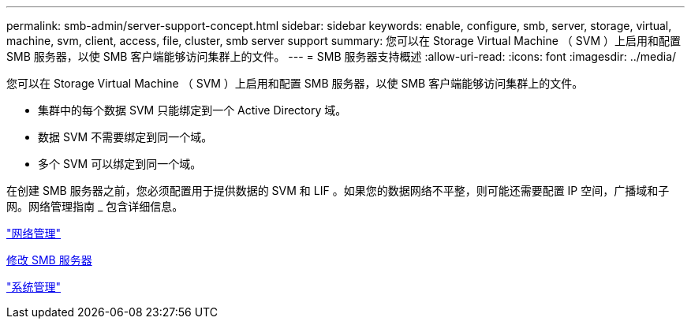 ---
permalink: smb-admin/server-support-concept.html 
sidebar: sidebar 
keywords: enable, configure, smb, server, storage, virtual, machine, svm, client, access, file, cluster, smb server support 
summary: 您可以在 Storage Virtual Machine （ SVM ）上启用和配置 SMB 服务器，以使 SMB 客户端能够访问集群上的文件。 
---
= SMB 服务器支持概述
:allow-uri-read: 
:icons: font
:imagesdir: ../media/


[role="lead"]
您可以在 Storage Virtual Machine （ SVM ）上启用和配置 SMB 服务器，以使 SMB 客户端能够访问集群上的文件。

* 集群中的每个数据 SVM 只能绑定到一个 Active Directory 域。
* 数据 SVM 不需要绑定到同一个域。
* 多个 SVM 可以绑定到同一个域。


在创建 SMB 服务器之前，您必须配置用于提供数据的 SVM 和 LIF 。如果您的数据网络不平整，则可能还需要配置 IP 空间，广播域和子网。网络管理指南 _ 包含详细信息。

link:../networking/index.html["网络管理"]

xref:modify-servers-task.html[修改 SMB 服务器]

link:../system-admin/index.html["系统管理"]
